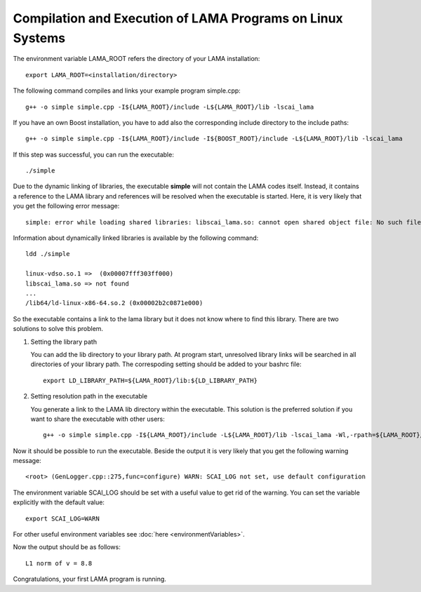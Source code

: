Compilation and Execution of LAMA Programs on Linux Systems
-----------------------------------------------------------

.. TODO: needs update

The environment variable LAMA_ROOT refers the directory of your LAMA installation::

    export LAMA_ROOT=<installation/directory>

The following command compiles and links your example program simple.cpp::

    g++ -o simple simple.cpp -I${LAMA_ROOT}/include -L${LAMA_ROOT}/lib -lscai_lama 

If you have an own Boost installation, you have to add also the corresponding
include directory to the include paths::

    g++ -o simple simple.cpp -I${LAMA_ROOT}/include -I${BOOST_ROOT}/include -L${LAMA_ROOT}/lib -lscai_lama 

If this step was successful, you can run the executable::

    ./simple

Due to the dynamic linking of libraries, the executable **simple** will not contain the LAMA codes itself.
Instead, it contains a reference to the LAMA library and references will be resolved when the executable
is started. Here, it is very likely that you get the following error message::

    simple: error while loading shared libraries: libscai_lama.so: cannot open shared object file: No such file or directory

Information about dynamically linked libraries is available by the following command::

    ldd ./simple

    linux-vdso.so.1 =>  (0x00007fff303ff000)                                                                                                    
    libscai_lama.so => not found                                                                                                                     
    ...
    /lib64/ld-linux-x86-64.so.2 (0x00002b2c0871e000)

So the executable contains a link to the lama library but it does not know where to find this library.
There are two solutions to solve this problem.

1) Setting the library path

   You can add the lib directory to your library path. At program start, unresolved library links
   will be searched in all directories of your library path. The correspoding setting should be added
   to your bashrc file::

       export LD_LIBRARY_PATH=${LAMA_ROOT}/lib:${LD_LIBRARY_PATH}

2) Setting resolution path in the executable

   You generate a link to the LAMA lib directory within the executable. This solution is the
   preferred solution if you want to share the executable with other users::

      g++ -o simple simple.cpp -I${LAMA_ROOT}/include -L${LAMA_ROOT}/lib -lscai_lama -Wl,-rpath=${LAMA_ROOT}/lib

Now it should be possible to run the executable. Beside the output it is very likely that you get
the following warning message::

    <root> (GenLogger.cpp::275,func=configure) WARN: SCAI_LOG not set, use default configuration

The environment variable SCAI_LOG should be set with a useful value to get rid of the warning.
You can set the variable explicitly with the default value::

    export SCAI_LOG=WARN
    
For other useful environment variables see :doc:`here <environmentVariables>`.

Now the output should be as follows::

    L1 norm of v = 8.8

Congratulations, your first LAMA program is running.
